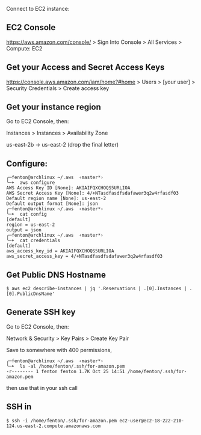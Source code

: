 Connect to EC2 instance:

** EC2 Console

https://aws.amazon.com/console/ > Sign Into Console > All Services >
Compute: EC2

** Get your Access and Secret Access Keys

https://console.aws.amazon.com/iam/home?#home > Users > [your user] >
Security Credentials > Create access key

** Get your instance region

Go to EC2 Console, then:

Instances > Instances > Availability Zone

us-east-2b -> us-east-2 (drop the final letter)

** Configure:

#+BEGIN_SRC 
╭─fenton@archlinux ~/.aws  ‹master*› 
╰─➤  aws configure
AWS Access Key ID [None]: AKIAIFQXCHOQS5URLIOA
AWS Secret Access Key [None]: 4/+NTasdfasdfsdafawer3q2w4rfasdf03
Default region name [None]: us-east-2
Default output format [None]: json
╭─fenton@archlinux ~/.aws  ‹master*› 
╰─➤  cat config                   
[default]
region = us-east-2
output = json
╭─fenton@archlinux ~/.aws  ‹master*› 
╰─➤  cat credentials              
[default]
aws_access_key_id = AKIAIFQXCHOQS5URLIOA
aws_secret_access_key = 4/+NTasdfasdfsdafawer3q2w4rfasdf03
#+END_SRC

** Get Public DNS Hostname

: $ aws ec2 describe-instances | jq '.Reservations | .[0].Instances | .[0].PublicDnsName'

** Generate SSH key

Go to EC2 Console, then:

Network & Security > Key Pairs > Create Key Pair

Save to somewhere with 400 permissions,

#+BEGIN_SRC 
╭─fenton@archlinux ~/.aws  ‹master*› 
╰─➤  ls -al /home/fenton/.ssh/for-amazon.pem                                                             
-r-------- 1 fenton fenton 1.7K Oct 25 14:51 /home/fenton/.ssh/for-amazon.pem
#+END_SRC

then use that in your ssh call

** SSH in

: $ ssh -i /home/fenton/.ssh/for-amazon.pem ec2-user@ec2-18-222-210-124.us-east-2.compute.amazonaws.com
